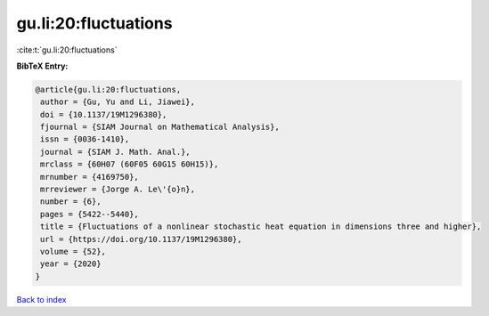 gu.li:20:fluctuations
=====================

:cite:t:`gu.li:20:fluctuations`

**BibTeX Entry:**

.. code-block:: bibtex

   @article{gu.li:20:fluctuations,
    author = {Gu, Yu and Li, Jiawei},
    doi = {10.1137/19M1296380},
    fjournal = {SIAM Journal on Mathematical Analysis},
    issn = {0036-1410},
    journal = {SIAM J. Math. Anal.},
    mrclass = {60H07 (60F05 60G15 60H15)},
    mrnumber = {4169750},
    mrreviewer = {Jorge A. Le\'{o}n},
    number = {6},
    pages = {5422--5440},
    title = {Fluctuations of a nonlinear stochastic heat equation in dimensions three and higher},
    url = {https://doi.org/10.1137/19M1296380},
    volume = {52},
    year = {2020}
   }

`Back to index <../By-Cite-Keys.rst>`_
